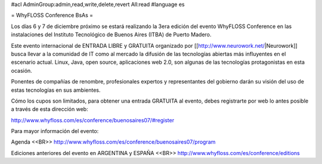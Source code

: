 #acl AdminGroup:admin,read,write,delete,revert All:read
#language es

= WhyFLOSS Conference BsAs =

Los días 6 y 7 de diciembre próximo se estará realizando la 3era
edición del evento WhyFLOSS Conference en las instalaciones del Instituto
Tecnológico de Buenos Aires (ITBA) de Puerto Madero.

Este evento internacional de ENTRADA LIBRE y GRATUITA organizado por [[http://www.neurowork.net/|Neurowork]]
busca llevar a la comunidad
de IT como al mercado la difusión de las tecnologías abiertas más
influyentes en el escenario actual. Linux, Java, open source, aplicaciones
web 2.0, son algunas de las tecnologías protagonistas en esta ocasión.

Ponentes de compañías de renombre, profesionales expertos y
representantes del gobierno darán su visión del uso de estas tecnologías
en sus ambientes.

Cómo los cupos son limitados, para obtener una entrada GRATUITA al evento,
debes registrarte por web lo antes posible a través de esta dirección
web:

http://www.whyfloss.com/es/conference/buenosaires07/#register

Para mayor información del evento:

Agenda
<<BR>>
http://www.whyfloss.com/es/conference/buenosaires07/program

Ediciones anteriores del evento en ARGENTINA y ESPAÑA
<<BR>>
http://www.whyfloss.com/es/conference/editions
